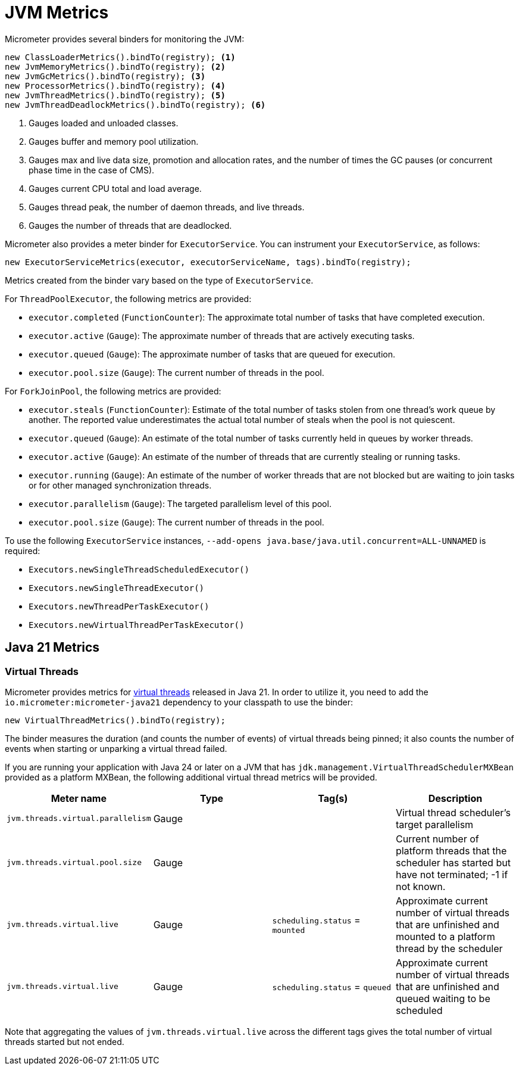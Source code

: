 [[overview]]
= JVM Metrics

Micrometer provides several binders for monitoring the JVM:

[source, java]
----
new ClassLoaderMetrics().bindTo(registry); <1>
new JvmMemoryMetrics().bindTo(registry); <2>
new JvmGcMetrics().bindTo(registry); <3>
new ProcessorMetrics().bindTo(registry); <4>
new JvmThreadMetrics().bindTo(registry); <5>
new JvmThreadDeadlockMetrics().bindTo(registry); <6>
----
<1> Gauges loaded and unloaded classes.
<2> Gauges buffer and memory pool utilization.
<3> Gauges max and live data size, promotion and allocation rates, and the number of times the GC pauses (or concurrent phase time in the case of CMS).
<4> Gauges current CPU total and load average.
<5> Gauges thread peak, the number of daemon threads, and live threads.
<6> Gauges the number of threads that are deadlocked.

Micrometer also provides a meter binder for `ExecutorService`. You can instrument your `ExecutorService`, as follows:

[source, java]
----
new ExecutorServiceMetrics(executor, executorServiceName, tags).bindTo(registry);
----

Metrics created from the binder vary based on the type of `ExecutorService`.

For `ThreadPoolExecutor`, the following metrics are provided:

* `executor.completed` (`FunctionCounter`): The approximate total number of tasks that have completed execution.
* `executor.active` (`Gauge`): The approximate number of threads that are actively executing tasks.
* `executor.queued` (`Gauge`): The approximate number of tasks that are queued for execution.
* `executor.pool.size` (`Gauge`): The current number of threads in the pool.

For `ForkJoinPool`, the following metrics are provided:

* `executor.steals` (`FunctionCounter`): Estimate of the total number of tasks stolen from one thread's work queue by
another. The reported value underestimates the actual total number of steals when the pool is not quiescent.
* `executor.queued` (`Gauge`): An estimate of the total number of tasks currently held in queues by worker threads.
* `executor.active` (`Gauge`): An estimate of the number of threads that are currently stealing or running tasks.
* `executor.running` (`Gauge`): An estimate of the number of worker threads that are not blocked but are waiting to join tasks or for other managed synchronization threads.
* `executor.parallelism` (`Gauge`): The targeted parallelism level of this pool.
* `executor.pool.size` (`Gauge`): The current number of threads in the pool.

To use the following `ExecutorService` instances, `--add-opens java.base/java.util.concurrent=ALL-UNNAMED` is required:

* `Executors.newSingleThreadScheduledExecutor()`
* `Executors.newSingleThreadExecutor()`
* `Executors.newThreadPerTaskExecutor()`
* `Executors.newVirtualThreadPerTaskExecutor()`

== Java 21 Metrics

=== Virtual Threads

Micrometer provides metrics for https://openjdk.org/jeps/444[virtual threads] released in Java 21. In order to utilize it, you need to add the `io.micrometer:micrometer-java21` dependency to your classpath to use the binder:

[source, java]
----
new VirtualThreadMetrics().bindTo(registry);
----

The binder measures the duration (and counts the number of events) of virtual threads being pinned; it also counts the number of events when starting or unparking a virtual thread failed.

If you are running your application with Java 24 or later on a JVM that has `jdk.management.VirtualThreadSchedulerMXBean` provided as a platform MXBean, the following additional virtual thread metrics will be provided.


|===
|Meter name | Type | Tag(s) | Description

|`jvm.threads.virtual.parallelism`
|Gauge
|
|Virtual thread scheduler's target parallelism

|`jvm.threads.virtual.pool.size`
|Gauge
|
|Current number of platform threads that the scheduler has started but have not terminated; -1 if not known.

|`jvm.threads.virtual.live`
|Gauge
|`scheduling.status` = `mounted`
|Approximate current number of virtual threads that are unfinished and mounted to a platform thread by the scheduler

|`jvm.threads.virtual.live`
|Gauge
|`scheduling.status` = `queued`
|Approximate current number of virtual threads that are unfinished and queued waiting to be scheduled
|===

Note that aggregating the values of `jvm.threads.virtual.live` across the different tags gives the total number of virtual threads started but not ended.
